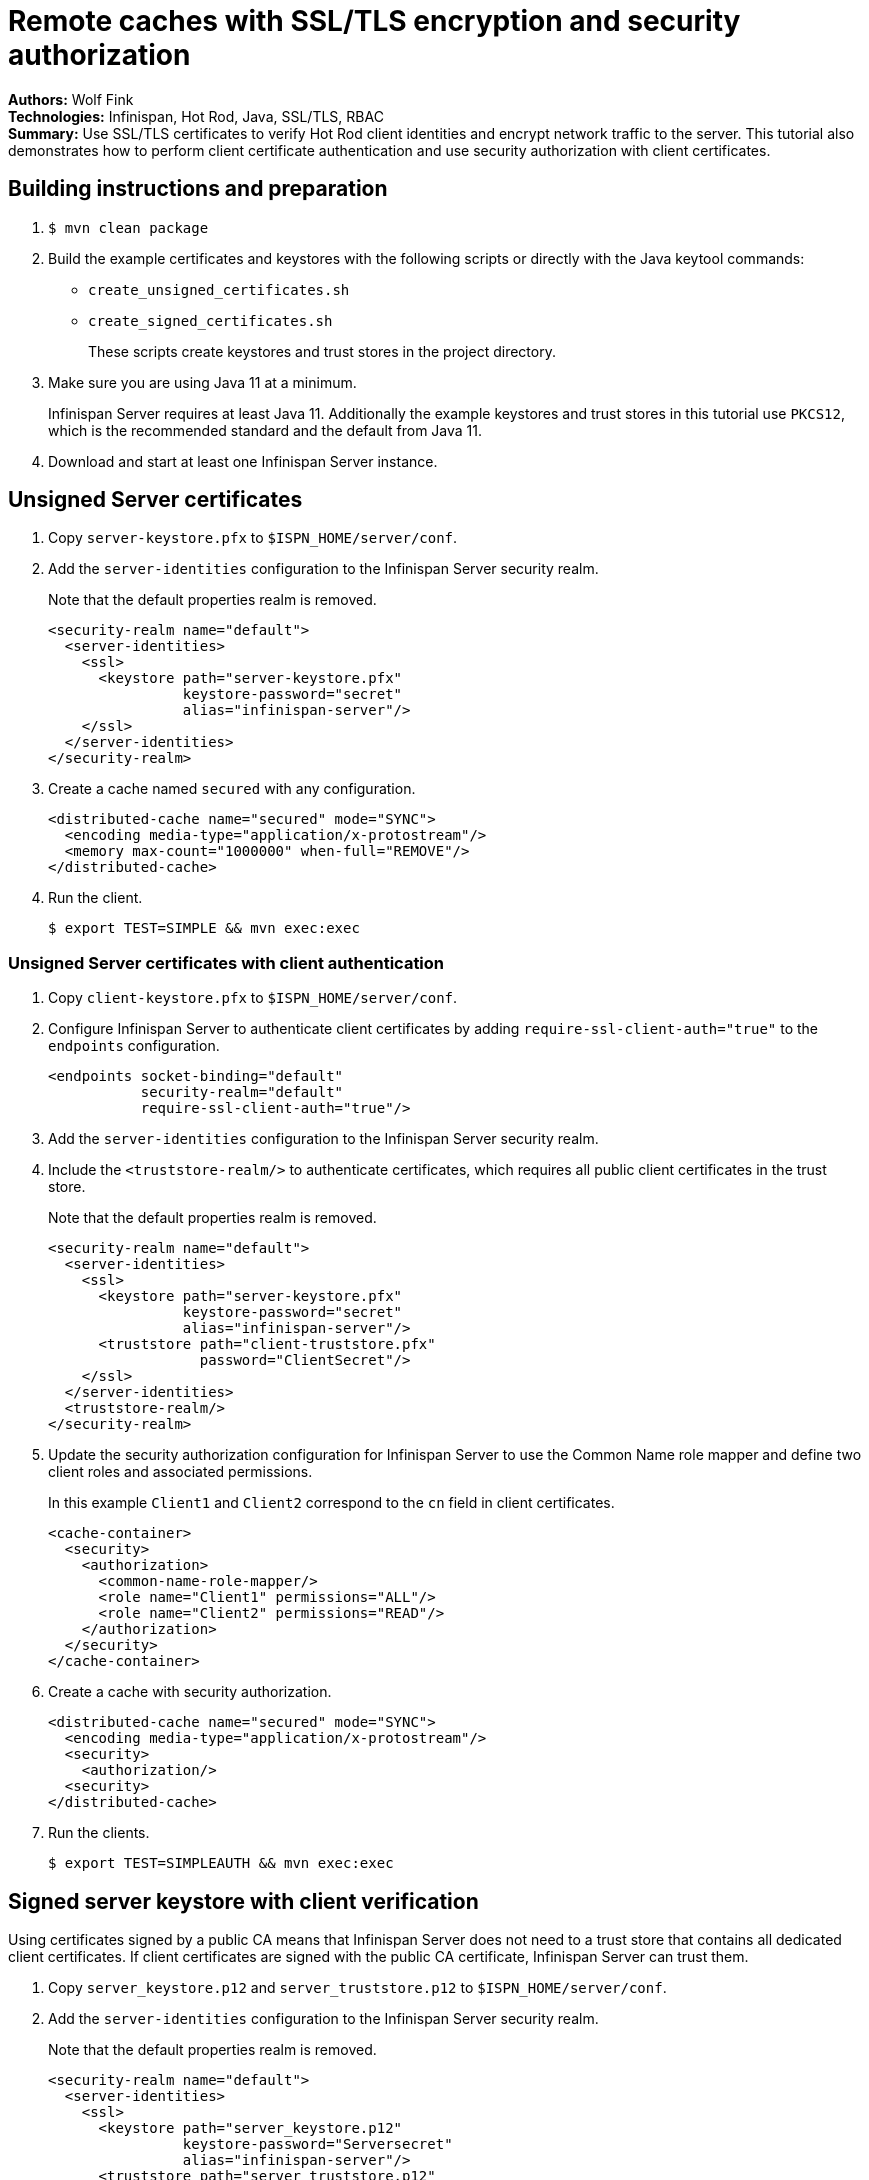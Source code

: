 = Remote caches with SSL/TLS encryption and security authorization

**Authors:** Wolf Fink +
**Technologies:** Infinispan, Hot Rod, Java, SSL/TLS, RBAC +
**Summary:** Use SSL/TLS certificates to verify Hot Rod client identities and encrypt network traffic to the server. This tutorial also demonstrates how to perform client certificate authentication and use security authorization with client certificates.

== Building instructions and preparation

. `$ mvn clean package`
. Build the example certificates and keystores with the following scripts or directly with the Java keytool commands:
* `create_unsigned_certificates.sh`
* `create_signed_certificates.sh`
+
These scripts create keystores and trust stores in the project directory.

. Make sure you are using Java 11 at a minimum.
+
Infinispan Server requires at least Java 11.
Additionally the example keystores and trust stores in this tutorial use `PKCS12`, which is the recommended standard and the default from Java 11.
. Download and start at least one Infinispan Server instance.

== Unsigned Server certificates

. Copy `server-keystore.pfx` to `$ISPN_HOME/server/conf`.
. Add the `server-identities` configuration to the Infinispan Server security realm.
+
Note that the default properties realm is removed.
+
[source,xml]
----
<security-realm name="default">
  <server-identities>
    <ssl>
      <keystore path="server-keystore.pfx"
                keystore-password="secret"
                alias="infinispan-server"/>
    </ssl>
  </server-identities>
</security-realm>
----
+
. Create a cache named `secured` with any configuration.
+
[source,xml]
----
<distributed-cache name="secured" mode="SYNC">
  <encoding media-type="application/x-protostream"/>
  <memory max-count="1000000" when-full="REMOVE"/>
</distributed-cache>
----
+
. Run the client.
+
[source]
----
$ export TEST=SIMPLE && mvn exec:exec
----

=== Unsigned Server certificates with client authentication

. Copy `client-keystore.pfx` to `$ISPN_HOME/server/conf`.
. Configure Infinispan Server to authenticate client certificates by adding `require-ssl-client-auth="true"` to the `endpoints` configuration.
+
[source,xml]
----
<endpoints socket-binding="default"
           security-realm="default"
           require-ssl-client-auth="true"/>
----
+
. Add the `server-identities` configuration to the Infinispan Server security realm.
. Include the `<truststore-realm/>` to authenticate certificates, which requires all public client certificates in the trust store.
+
Note that the default properties realm is removed.
+
[source,xml]
----
<security-realm name="default">
  <server-identities>
    <ssl>
      <keystore path="server-keystore.pfx"
                keystore-password="secret"
                alias="infinispan-server"/>
      <truststore path="client-truststore.pfx"
                  password="ClientSecret"/>
    </ssl>
  </server-identities>
  <truststore-realm/>
</security-realm>
----
+
. Update the security authorization configuration for Infinispan Server to use the Common Name role mapper and define two client roles and associated permissions.
+
In this example `Client1` and `Client2` correspond to the `cn` field in client certificates.
+
[source,xml]
----
<cache-container>
  <security>
    <authorization>
      <common-name-role-mapper/>
      <role name="Client1" permissions="ALL"/>
      <role name="Client2" permissions="READ"/>
    </authorization>
  </security>
</cache-container>
----
+
. Create a cache with security authorization.
+
[source,xml]
----
<distributed-cache name="secured" mode="SYNC">
  <encoding media-type="application/x-protostream"/>
  <security>
    <authorization/>
  <security>
</distributed-cache>
----
+
. Run the clients.
+
[source]
----
$ export TEST=SIMPLEAUTH && mvn exec:exec
----

== Signed server keystore with client verification

Using certificates signed by a public CA means that Infinispan Server does not need to a trust store that contains all dedicated client certificates.
If client certificates are signed with the public CA certificate, Infinispan Server can trust them.

. Copy `server_keystore.p12` and `server_truststore.p12` to `$ISPN_HOME/server/conf`.
. Add the `server-identities` configuration to the Infinispan Server security realm.
+
Note that the default properties realm is removed.
+
[source,xml]
----
<security-realm name="default">
  <server-identities>
    <ssl>
      <keystore path="server_keystore.p12"
                keystore-password="Serversecret"
                alias="infinispan-server"/>
      <truststore path="server_truststore.p12"
                  password="ServerTrustsecret"/>
    </ssl>
  </server-identities>
</security-realm>
----
+
. Configure Infinispan Server to authenticate client certificates by adding `require-ssl-client-auth="true"` to the `endpoints` configuration.
+
[source,xml]
----
<endpoints socket-binding="default"
           security-realm="default"
           require-ssl-client-auth="true"/>
----
+
. Run the clients.
+
[source]
----
$ export TEST=CLIENT1,CLIENT2 && mvn exec:exec
----
+
. Check that both clients successfully complete.

=== Unsigned Server certificates with client authorization

. Update the security authorization configuration for Infinispan Server to use the Common Name role mapper and define two client roles and associated permissions.
+
In this example `Client1` and `Client2` correspond to the `cn` field in client certificates.
+
[source,xml]
----
<cache-container>
  <security>
    <authorization>
      <common-name-role-mapper/>
      <role name="Client1" permissions="ALL"/>
      <role name="Client2" permissions="READ"/>
    </authorization>
  </security>
</cache-container>
----
+
. Create a cache with security authorization.
+
[source,xml]
----
<distributed-cache name="secured" mode="SYNC">
  <encoding media-type="application/x-protostream"/>
  <security>
    <authorization/>
  <security>
</distributed-cache>
----
+
. Include the `<truststore-realm/>` to authenticate certificates, which requires all public client certificates in the trust store.
+
[source,xml]
----
  <security-realm name="default">
    <server-identities .../>
    <truststore-realm/>
  </security-realm>
----
+
. Run the clients.
+
[source]
----
$ export TEST=CLIENT1AUTH,CLIENT2AUTH && mvn exex:exec
----

The clients now fail as it is mandatory to have all client certificates available within the truststore.

. Run `$ create_signed_server_truststore_auth.sh`
. Copy `server_truststoreAuth.p12` to `$ISPN_HOME/server/conf` and update the truststore configuration.
. Run the client again and check that `Client1` succeeds and `Client2` fails to put entries into the cache as expected.

== Troubleshooting

To debug failures, enable `org.wildfly.security` and `org.infinispan.security` logging with TRACE level messages.
